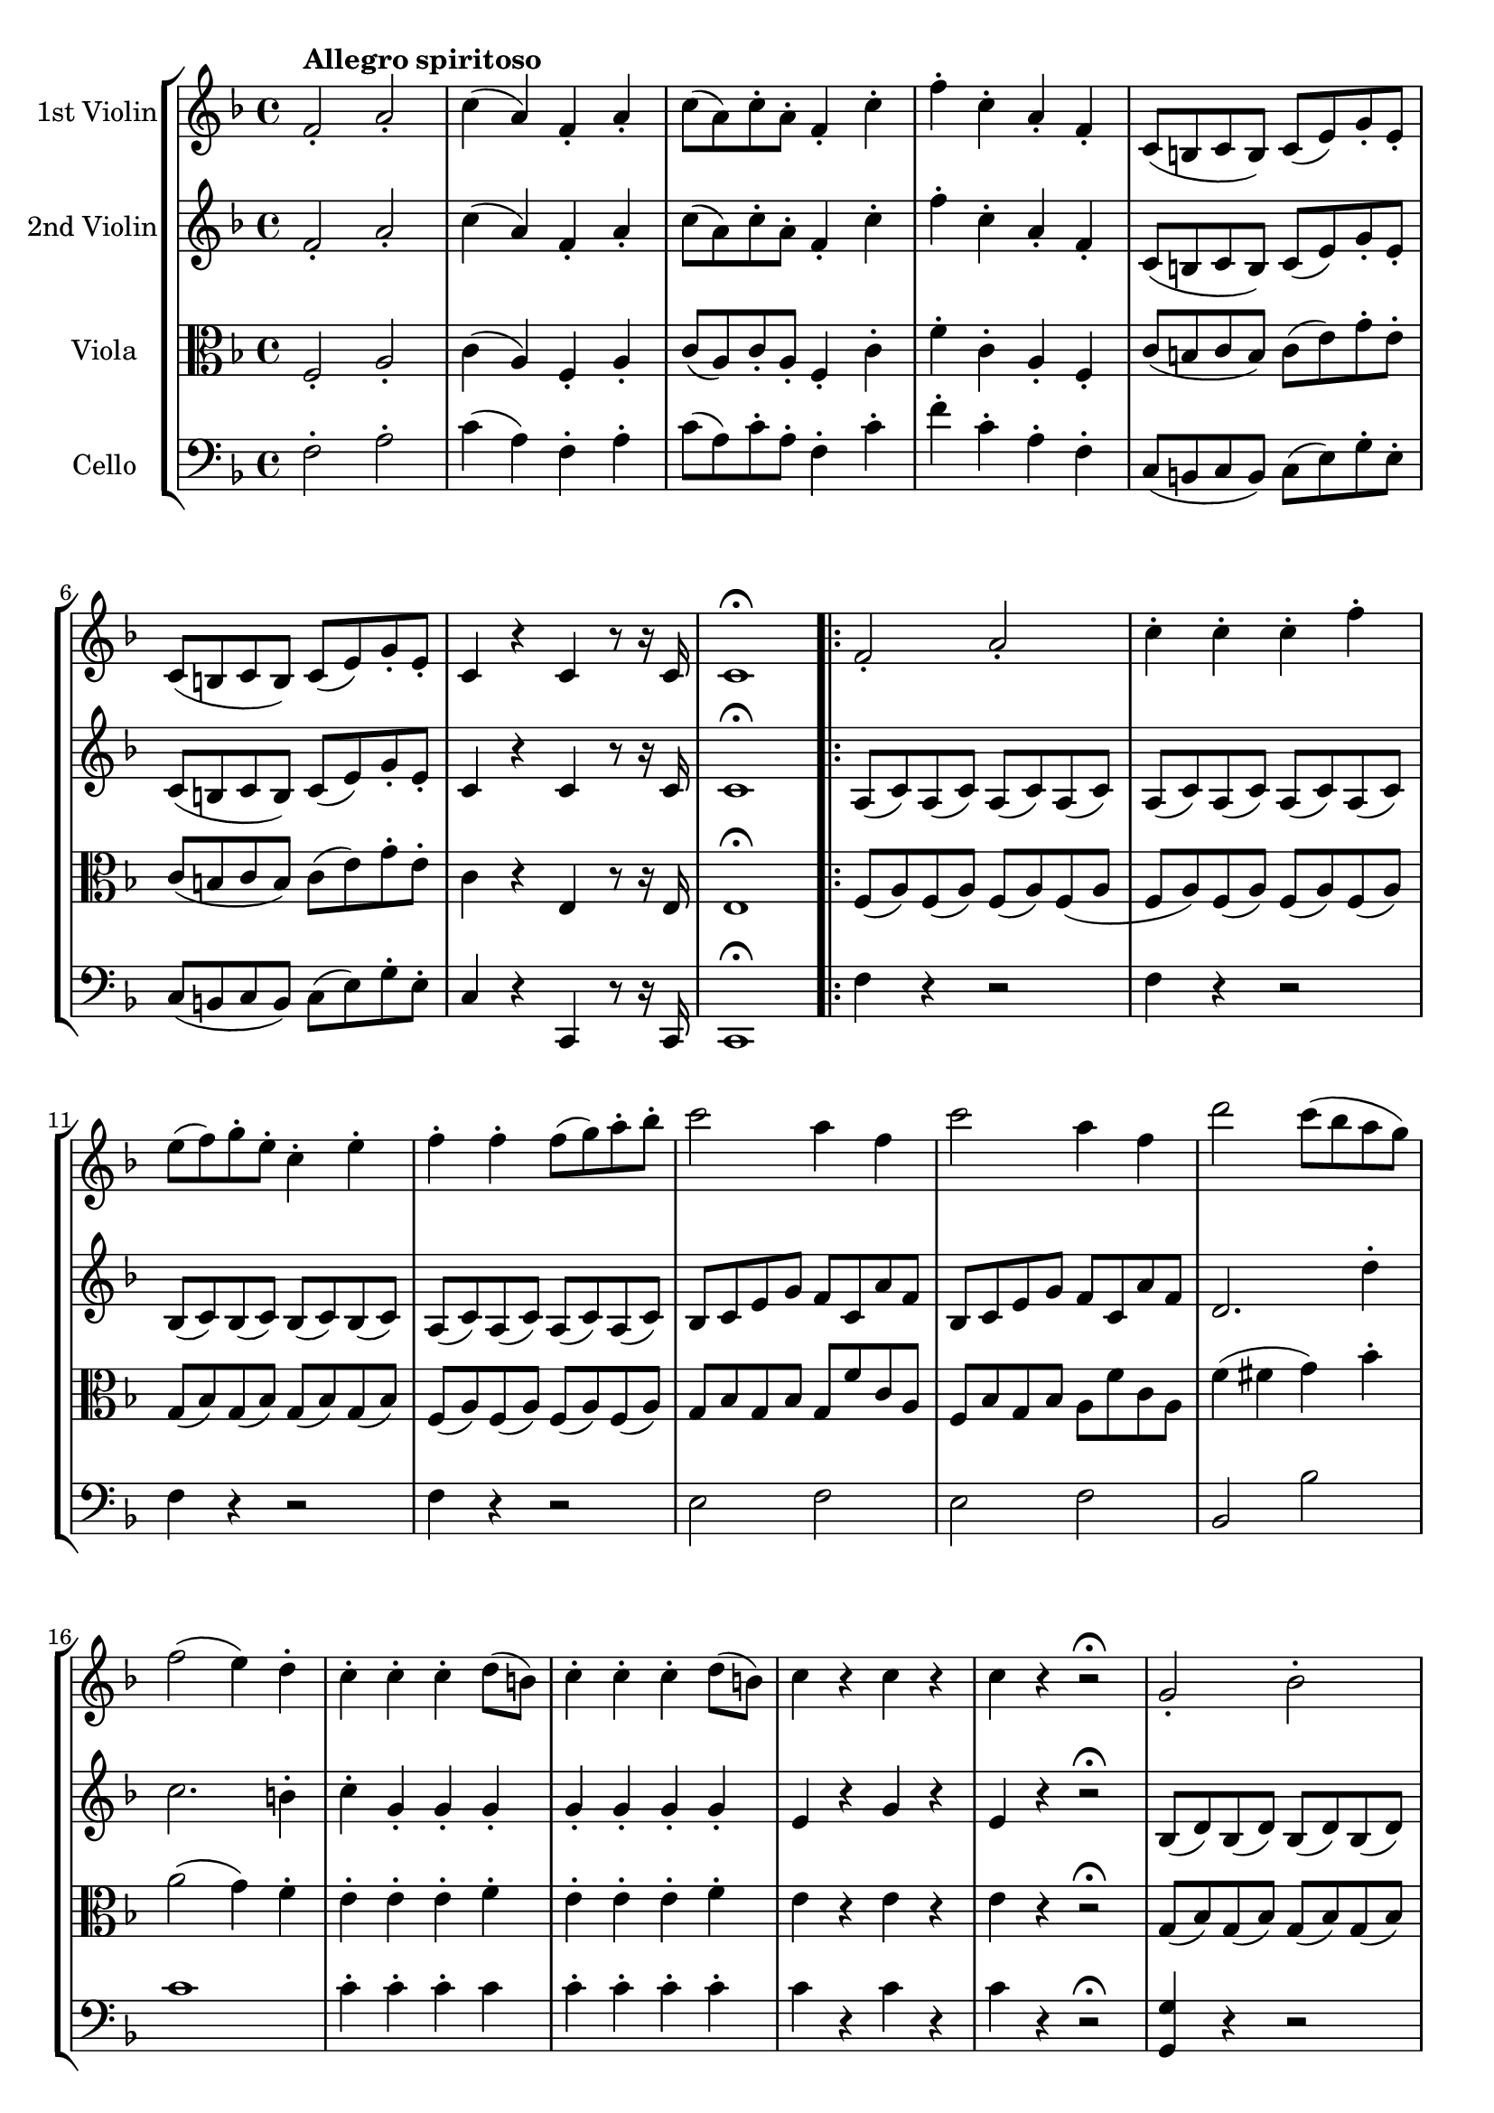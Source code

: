 
\version "2.18.2"
% automatically converted by musicxml2ly from original_musicxml/FJH_op74_no2_1.xml

\header {
    encodingsoftware = "Finale for Windows"
    }

\layout {
    \context { \Score
        skipBars = ##t
        autoBeaming = ##f
        }
    }
PartPOneVoiceOne =  \relative f' {
    \repeat volta 2 {
        \clef "treble" \key f \major \time 4/4 | % 1
        f2 ^\markup{ \bold {Allegro spiritoso} } _. a2 _. | % 2
        c4 ( a4 ) f4 _. a4 _. | % 3
        c8 ( [ a8 ) c8 ^. a8 ^. ] f4 _. c'4 ^. | % 4
        f4 ^. c4 ^. a4 _. f4 _. | % 5
        c8 ( [ b8 c8 b8 ) ] c8 ( [ e8 ) g8 _. e8 _. ] | % 6
        c8 ( [ b8 c8 b8 ) ] c8 ( [ e8 ) g8 _. e8 _. _. ] | % 7
        c4 r4 c4 r8 r16 c16 | % 8
        c1 ^\fermata \repeat volta 2 {
            | % 9
            f2 _. a2 _. | \barNumberCheck #10
            c4 ^. c4 ^. c4 ^. f4 ^. | % 11
            e8 ( [ f8 ) g8 ^. e8 ^. ] c4 ^. e4 ^. | % 12
            f4 ^. f4 ^. f8 ( [ g8 ) a8 ^. bes8 ^. ] | % 13
            c2 a4 f4 | % 14
            c'2 a4 f4 | % 15
            d'2 c8 ( [ bes8 a8 g8 ) ] | % 16
            f2 ( e4 ) d4 ^. | % 17
            c4 ^. c4 ^. c4 ^. d8 ( [ b8 ) ] | % 18
            c4 ^. c4 ^. c4 ^. d8 ( [ b8 ) ] | % 19
            c4 r4 c4 r4 | \barNumberCheck #20
            c4 r4 r2 \fermata \fermata | % 21
            g2 _. bes2 ^. | % 22
            d4 ^. d4 ^. d4 ^. g4 ^. | % 23
            fis8 ( [ g8 ) a8 ^. fis8 ^. ] d4 ^. fis4 ^. | % 24
            g4 ^. g4 ^. g8 ( [ a8 ) bes8 ^. c8 ^. ] | % 25
            d2 ( bes4 ) g4 ^. | % 26
            e'2 ( f4 ) b,4 ( | % 27
            c4 ) a4 ( bes4 e,4 ) | % 28
            f1 ~ | % 29
            f4 f4 ^. f4 ^. f4 ^. | \barNumberCheck #30
            f1 ~ | % 31
            f4 f4 ^. f4 ^. f4 ^. | % 32
            e4 ( c4 b4 d4 ) | % 33
            c4 ( c'4 ) c,4 ^. f4 ^. | % 34
            e4 ^. c4 ^. b8 ( [ c8 d8 b8 ) ] | % 35
            c2. d8 ( [ b8 ) ] | % 36
            c4 d8 ( [ b8 ) ] c4 d8 ( [ b8 ) ] | % 37
            c2. d8 ( [ b8 ) ] | % 38
            c4 d8 ( [ b8 ) ] c4 d8 ( [ b8 ) ] | % 39
            c2 d4 e4 | \barNumberCheck #40
            f4 ( cis'4 d4 a4 ) | % 41
            bes4 d8 ( [ bes8 ) ] f4 d'4 | % 42
            c4 ( b4 c4 gis4 ) | % 43
            a4 c8 ( [ a8 ) ] f4 f'4 | % 44
            e4 ( c4 ) b4 ( d4 ) | % 45
            c2. f,4 | % 46
            e4 ( c4 ) b4 ( d4 ) | % 47
            c8 [ e8 g8 c8 ] c,8 [ c'8 b,8 b'8 ] | % 48
            a,8 [ c8 e8 a8 ] a,4 g4 | % 49
            f8 [ a8 c8 f8 ] f,4 e4 | \barNumberCheck #50
            d4 ^\trill c4 b4 ^\trill a4 | % 51
            g4 g'4 ( as4 fis4 ) | % 52
            g8 [ g,8 g'8 g8 ] \grace { f8 ( } es4 ) d8 [ c8 ] | % 53
            g4 g'4 ( as4 fis4 ) | % 54
            g8 [ g,8 g'8 g8 ] \grace { f8 ( } es4 ) d8 [ c8 ] | % 55
            g'2 r2 | % 56
            R1 | % 57
            r4 g'4 \grace { a8 ( } g4 ) f8 [ e8 ] | % 58
            d2. fis4 | % 59
            g2. fis4 | \barNumberCheck #60
            g8 ( [ gis8 a8 f8 ) ] g8 ( [ e8 f8 d8 ) ] | % 61
            c2 ^. e2 ^. | % 62
            g4 ^. g4 ^. g4 ^. c4 ^. | % 63
            b8 ( [ c8 ) d8 ^. b8 ^. ] g4 ^. c4 ^. | % 64
            b8 ( [ c8 ) d8 ^. b8 ^. ] g4 ^. gis4 ^. | % 65
            gis8 ( [ a8 gis8 a8 ) ] fis8 ( [ g8 fis8 g8 ) ] | % 66
            e8 ( [ f8 a8 f8 ) ] dis8 ( [ e8 g8 e8 ) ] | % 67
            cis8 ( [ d8 f8 d8 ) ] c8 ( [ b8 d8 b8 ) ] | % 68
            c4 r4 r2 | % 69
            g8 ( [ c8 ) e8 ^. g8 ^. ] g,8 ( [ g'8 ) g,8 ( f'8 ) ] |
            \barNumberCheck #70
            g,8 ( [ e'8 ) ] r4 r2 | % 71
            g,8 ( [ c8 ) e8 ^. g8 ^. ] g,8 ( [ g'8 ) g,8 ( f'8 ) ] | % 72
            g,8 ( [ e'8 ) ] c4 ( d4 e4 ) | % 73
            f4 ( g4 a4 ) c8 ( [ gis8 ) ] | % 74
            a8 ( [ e8 f8 cis8 ) ] d8 ( [ a8 f'8 d8 ) ] | % 75
            c2 \grace { e8 ( } d2 ) | % 76
            c2 r2 | % 77
            g'8 ( [ c8 ) e8 ^. g8 ^. ] g,8 ( [ g'8 ) g,8 ( f'8 ) ] | % 78
            g,8 ( [ e'8 ) ] r4 r2 | % 79
            g,8 ( [ c8 ) e8 ^. g8 ^. ] g,8 ( [ g'8 ) g,8 ( f'8 ) ] |
            \barNumberCheck #80
            g,8 ( [ e'8 ) ] c4 ( b4 bes4 ) | % 81
            a8 ( [ g8 ) a8 ^. e8 ^. ] f8 ( [ e8 ) f8 ^. cis8 ^. ] | % 82
            d8 ( [ a8 ) f'8 ^. cis8 ^. ] d8 ( [ a8 ) f'8 ^. cis8 ^. ] | % 83
            d8 ( [ a8 ) f'8 ^. cis8 ^. ] d8 ( [ a8 ) f'8 ^. d8 ^. ] | % 84
            c8 [ e,8 g8 c8 ] e8 [ b8 c8 e8 ] | % 85
            g1 ^\trill | % 86
            b,1 ^\trill | % 87
            c'1 ^\trill | % 88
            d,1 ^\trill | % 89
            c4 g'4 b,8 ( [ c8 ) d8 ^. b8 ^. ] | \barNumberCheck #90
            c4 g'4 b,8 ( [ c8 ) d8 ^. b8 ^. ] | % 91
            c4 g'4 a8 ( [ g8 ) g8 ^. g8 ^. ] | % 92
            a8 ( [ g8 ) g8 ^. g8 ^. ] a8 ( [ g8 ) g8 ^. g8 ^. ] | % 93
            c4. ( ^\trill b16 [ c16 ) ] b4. ( ^\trill fis16 [ g16 ) ] | % 94
            e4. ( ^\trill d16 [ e16 ) ] c4 c4 | % 95
            c4. ( b16 [ c16 ) ] b4. ( fis16 ) [ g16 ] | % 96
            e4. ( d16 [ e16 ) ] c4 c4 | % 97
            c4 r4 c4 c4 | % 98
            c4 r4 r2 }
        \alternative { {
                | % 99
                des1 | \barNumberCheck #100
                e1 }
            } \repeat volta 2 {
            }
        \alternative { {
                | % 101
                cis1 }
            } | % 102
        e1 | % 103
        a2 _. cis2 ^. | % 104
        e4 ^. e4 ^. e4 ^. a4 ^. | % 105
        gis8 ( [ a8 ) b8 ^. gis8 ^. ] e4 ^. gis4 ^. | % 106
        a4 a4 a8 ( [ b8 ) cis8 ^. d8 ^. ] | % 107
        e2 cis4 a4 | % 108
        e'2 cis4 a4 | % 109
        fis'2 e8 ( [ d8 cis8 b8 ) ] | \barNumberCheck #110
        a2 ( gis4 ) fis4 ^. | % 111
        e4 ^. e4 ^. e4 ^. fis8 ( [ dis8 ) ] | % 112
        e4 ^. e4 ^. e4 ^. fis8 ( [ dis8 ) ] | % 113
        e2 \grace { e8 ( } d4 ) c8 [ b8 ] | % 114
        a2 r2 | % 115
        R1*3 | % 118
        c2 ^. e2 ^. | % 119
        g4 g4 \grace { a8 ( } g4 ) f8 [ e8 ] | \barNumberCheck #120
        d2 ^. ^. f2 ^. ^. | % 121
        a4 \times 2/3 {
            a,8 ( [ c8 e8 ) ] }
        a4 a4 | % 122
        a4 ( b,4 ) g'4 g4 | % 123
        g8 ( [ f8 ) e8 ^. d8 ^. ] cis8 ( [ bes8 ) a8 _. g8 _. ] | % 124
        f4 f4 \grace { g8 ( } f4 ) e8 [ d8 ] | % 125
        cis2. c4 | % 126
        b2. bes4 | % 127
        a4 c''4 \grace { d8 ( } c4 ) bes8 [ a8 ] | % 128
        g4 g4 g4 as4 ( | % 129
        g4 ) r4 r4 b,4 ( | \barNumberCheck #130
        c4 ) r4 r2 | % 131
        R1*2 | % 133
        c2 ^. es2 ^. | % 134
        g4 ^. g4 ^. g4 ^. c4 ^. | % 135
        b8 [ c8 d8 b8 ] f8 [ g8 as8 f8 ] | % 136
        d8 [ es8 f8 d8 ] b8 [ c8 d8 b8 ] | % 137
        c8 [ d8 es8 c8 ] a8 [ bes8 c8 a8 ] | % 138
        fis8 [ g8 a8 fis8 ] d8 [ es8 d8 c8 ] | % 139
        bes8 [ c8 bes8 a8 ] g8 [ bes'8 a8 g8 ] | \barNumberCheck #140
        fis8 ( [ g8 ) a8 fis8 ] d4 cis'4 | % 141
        d2. cis'4 | % 142
        d2. b4 | % 143
        c2. a4 | % 144
        bes4 f4 \grace { g8 ( } f4 ) es8 [ d8 ] | % 145
        c4 r4 es4 r4 | % 146
        g4 g4 \grace { as8 ( } g4 ) f8 [ es8 ] | % 147
        d4 d4 d4 \grace { f8 ( } es4 ) | % 148
        d4 d4 d4 \grace { f8 ( } es4 ) | % 149
        d4 d4 d4 \grace { f8 ( } es4 ) | \barNumberCheck #150
        d4 d4 d4 \grace { f8 ( } es4 ) | % 151
        d4 d4 d4 \grace { f8 ( } es4 ) | % 152
        d4 d4 d4 \grace { f8 ( } es4 ) | % 153
        d4 d4 d4 \grace { f8 ( } es4 ) | % 154
        d8 [ es8 f8 g8 ] as8 [ g8 as8 f8 ] | % 155
        g8 [ as8 bes8 g8 ] es8 [ f8 g8 es8 ] | % 156
        d8 [ es8 f8 es8 ] d8 [ c8 bes8 a8 ] | % 157
        bes8 [ c8 bes8 as8 ] g8 [ f8 es8 d8 ] | % 158
        es2 _. g2 _. | % 159
        bes4 ^. bes4 ^. bes4 ^. es4 ^. | \barNumberCheck #160
        d8 ( [ es8 ) f8 ^. es8 ^. ] d8 ( [ bes8 ) c8 ^. d8 ^. ] | % 161
        es8 [ f8 g8 as8 ] bes8 [ as8 g8 f8 ] | % 162
        e8 ( [ f8 ) g8 ^. f8 ^. ] e8 ( [ c8 ) d8 ^. e8 ^. ] | % 163
        f8 [ g8 as8 bes8 ] c8 [ bes8 as8 g8 ] | % 164
        fis8 ( [ g8 ) a8 ^. g8 ^. ] fis8 ( [ d8 ) e8 ^. fis8 ^. ] | % 165
        g8 [ a8 bes8 a8 ] g8 [ f8 e8 d8 ] | % 166
        cis8 [ d8 e8 cis8 ] g8 [ a8 bes8 g8 ] | % 167
        f8 [ g8 a8 f8 ] d8 [ e8 f8 d8 ] | % 168
        cis8 [ d8 e8 cis8 ] a8 [ b8 cis8 a8 ] | % 169
        d8 [ e8 f8 d8 ] gis,8 [ a8 b8 gis8 ] | \barNumberCheck #170
        a8 ( [ gis8 a8 gis8 ) ] a8 ( [ cis8 ) e8 _. cis8 _. ] | % 171
        a8 ( [ gis8 a8 gis8 ) ] a8 ( [ cis8 ) e8 _. cis8 _. ] | % 172
        a4 r4 a4 r8 r16 a16 | % 173
        a2 r2 | % 174
        R1 | % 175
        d1 | % 176
        e1 | % 177
        f2 _. a2 _. | % 178
        c4 ^. c4 ^. c4 ^. f4 ^. | % 179
        e8 ( [ f8 ) g8 ^. e8 ^. ] c4 ^. e4 ^. | \barNumberCheck #180
        f4 ^. f4 ^. f8 ( [ g8 ) a8 ^. bes8 ^. ] | % 181
        c2 a4 f4 | % 182
        c'2 a4 f4 | % 183
        d'2 c8 ( [ bes8 a8 g8 ) ] | % 184
        f2 ( e4 ) d4 ^. | % 185
        c4 ^. c4 ^. c4 ^. d8 ( [ b8 ) ] | % 186
        c4 ^. c4 ^. c4 ^. d8 ( [ b8 ) ] | % 187
        c4 r4 c4 r4 | % 188
        c4 r4 r2 | % 189
        g2 _. bes2 ^. | \barNumberCheck #190
        d4 ^. d4 ^. d4 ^. g4 ^. | % 191
        fis8 ( [ g8 ) a8 ^. fis8 ^. ] d4 ^. fis4 ^. | % 192
        g4 ^. g4 ^. g8 ( [ a8 ) bes8 ^. c8 ^. ] | % 193
        d2 ( bes4 ) g4 ^. | % 194
        e'2 ( f4 ) b,4 ( | % 195
        c4 ) a4 ( bes4 e,4 ) | % 196
        f1 ~ | % 197
        f4 f4 ^. f4 ^. f4 ^. | % 198
        f1 ~ | % 199
        f4 f4 ^. f4 ^. cis'4 ^. | \barNumberCheck #200
        d4 ( cis4 d4 a4 ) | % 201
        bes4 d8 ( [ bes8 ) ] f4 d'4 | % 202
        c4 ( b4 c4 gis4 ) | % 203
        a4 c8 ( [ a8 ) ] f4 f'4 | % 204
        e4 ( c4 ) b4 ( d4 ) | % 205
        c2. es4 | % 206
        d4 ( bes4 ) a4 ( c4 ) | % 207
        bes2. d4 | % 208
        c4 ( a4 ) bes4 d4 | % 209
        c4 ( g4 a4 c4 ) | \barNumberCheck #210
        bes4 ( a4 g4 f4 ) | % 211
        e2 r2 | % 212
        R1 | % 213
        b2 ^. d2 ^. | % 214
        f4 ^. f4 ^. f4 ^. b,4 ^. | % 215
        c2 e4 ( g8 [ bes8 ) ] | % 216
        d4 d4 d4 e4 | % 217
        f4 f4 f8 [ e8 d8 c8 ] | % 218
        bes8 [ c8 d8 bes8 ] g8 [ a8 bes8 g8 ] | % 219
        a8 [ bes8 c8 a8 ] f8 [ g8 a8 f8 ] | \barNumberCheck #220
        g8 [ a8 bes8 g8 ] e8 [ f8 g8 e8 ] | % 221
        f8 [ g8 a8 f8 ] d8 [ e8 f8 d8 ] | % 222
        e8 [ d8 c8 b8 ] c8 [ d8 e8 f8 ] | % 223
        g8 [ f8 e8 d8 ] e8 [ f8 g8 a8 ] | % 224
        bes8 ( [ g8 ) g8 ( e8 ) ] e8 ( [ c8 ) c8 ( bes8 ) ] | % 225
        bes8 ( [ g8 ) g8 ( e8 ) ] e8 ( [ c8 ) c8 ( bes8 ) ] | % 226
        a4 r4 r2 | % 227
        c'8 ( [ f8 ) a8 ^. c8 ^. ] c,8 ( [ c'8 ) c,8 ( bes'8 ) ] | % 228
        c,8 ( [ a'8 ) ] r4 r2 | % 229
        c,8 ( [ f8 ) a8 ^. c8 ^. ] c,8 ( [ c'8 ) c,8 ( bes'8 ) ] |
        \barNumberCheck #230
        c,8 ( [ a'8 ) ] f4 ( e4 es4 ) | % 231
        d8 ( [ e8 f8 e8 ) ] f8 ( [ fis8 g8 fis8 ) ] | % 232
        g8 ( [ d8 ) bes'8 fis8 ] g8 ( [ d8 ) bes'8 fis8 ] | % 233
        g8 ( [ d8 ) bes'8 fis8 ] g8 ( [ d8 ) bes'8 e,8 ] | % 234
        f8 ( [ c8 ) a'8 e8 ] f8 ( [ c8 ) a'8 e8 ] | % 235
        f8 ( [ c8 ) a'8 e8 ] f8 ( [ c8 ) a'8 e8 ] | % 236
        b1 | % 237
        bes1 | % 238
        a8 ( [ c8 ) f8 ^. c8 ^. ] d8 ( [ a8 ) bes8 ^. g8 ^. ] | % 239
        f8 [ a8 c8 a8 ] f'8 [ c8 a'8 f8 ] | \barNumberCheck #240
        c'1 ^\trill | % 241
        e,1 ^\trill | % 242
        f,1 ^\trill | % 243
        g'1 ^\trill | % 244
        f4 c'4 e,8 ( [ f8 ) g8 ^. e8 ^. ] | % 245
        f4 c'4 e,8 ( [ f8 ) g8 ^. e8 ^. ] | % 246
        f4 c4 d8 ( [ c8 ) c8 ^. c8 ^. ] | % 247
        d8 ( [ c8 ) c8 ^. c8 ^. ] d8 ( [ c8 ) c8 ^. c8 ^. ] | % 248
        f4. ( ^\trill e16 [ f16 ) ] e4. ( ^\trill b16 [ c16 ) ] | % 249
        a4. ( ^\trill g16 [ a16 ) ] f4. ( ^\trill e16 [ f16 ) ] |
        \barNumberCheck #250
        es4. ( ^\trill d16 [ es16 ) ] c4. ( ^\trill bes16 [ c16 ) ] | % 251
        a4. ( ^\trill g16 [ a16 ) ] a'4. ( ^\trill g16 [ a16 ) ] | % 252
        bes8 [ bes,8 d8 f8 ] bes8 [ d,8 f8 bes8 ] | % 253
        d8 [ f,8 bes8 d8 ] f8 ( [ e8 ) f8 ^. d8 ^. ] | % 254
        c4 ^. bes4 ^. a4 _. g4 _. | % 255
        f2 _. a2 _. | % 256
        c4 ^. c4 ^. c4 ^. f4 ^. | % 257
        e8 ( [ f8 g8 e8 ) ] cis4 ^. d4 ^. | % 258
        c8 ( [ d8 es8 c8 ) ] a4 _. bes4 ^. | % 259
        fis4 _. g4 _. e4 _. f4 _. | \barNumberCheck #260
        g4 _. r4 e4 _. r4 | % 261
        f4 _. r4 <e c' g'>4 ^. r4 | % 262
        <f c' a'>4 ^. r4 r2 }
    }

PartPTwoVoiceOne =  \relative f' {
    \repeat volta 2 {
        \clef "treble" \key f \major \time 4/4 f2 _. a2 _. | % 2
        c4 ( a4 ) f4 _. a4 _. | % 3
        c8 ( [ a8 ) c8 ^. a8 ^. ] f4 _. c'4 ^. | % 4
        f4 ^. c4 ^. a4 _. f4 _. | % 5
        c8 ( [ b8 c8 b8 ) ] c8 ( [ e8 ) g8 _. e8 _. ] | % 6
        c8 ( [ b8 c8 b8 ) ] c8 ( [ e8 ) g8 _. e8 _. _. ] | % 7
        c4 r4 c4 r8 r16 c16 | % 8
        c1 ^\fermata \repeat volta 2 {
            | % 9
            a8 ( [ c8 ) a8 ( c8 ) ] a8 ( [ c8 ) a8 ( c8 ) ] |
            \barNumberCheck #10
            a8 ( [ c8 ) a8 ( c8 ) ] a8 ( [ c8 ) a8 ( c8 ) ] | % 11
            bes8 ( [ c8 ) bes8 ( c8 ) ] bes8 ( [ c8 ) bes8 ( c8 ) ] | % 12
            a8 ( [ c8 ) a8 ( c8 ) ] a8 ( [ c8 ) a8 ( c8 ) ] | % 13
            bes8 [ c8 e8 g8 ] f8 [ c8 a'8 f8 ] | % 14
            bes,8 [ c8 e8 g8 ] f8 [ c8 a'8 f8 ] | % 15
            d2. d'4 ^. | % 16
            c2. b4 ^. | % 17
            c4 ^. g4 _. g4 _. g4 _. | % 18
            g4 _. g4 _. g4 _. g4 _. | % 19
            e4 r4 g4 r4 | \barNumberCheck #20
            e4 r4 r2 \fermata | % 21
            bes8 ( [ d8 ) bes8 ( d8 ) ] bes8 ( [ d8 ) bes8 ( d8 ) ] | % 22
            bes8 ( [ d8 ) bes8 ( d8 ) ] bes8 ( [ d8 ) bes8 ( d8 ) ] | % 23
            c8 ( [ d8 ) c8 ( d8 ) ] c8 ( [ d8 ) c8 ( d8 ) ] | % 24
            bes8 ( [ d8 ) bes8 ( d8 ) ] bes8 ( [ d8 ) bes8 ( d8 ) ] | % 25
            c8 [ d8 fis8 a8 ] g8 [ d8 bes'8 d8 ] | % 26
            g2 f2 ~ | % 27
            f4 a,4 ( g4 bes4 ) | % 28
            a4 ( cis4 d4 a4 ) | % 29
            bes4 ^. d8 ( [ bes8 ) ] f4 d'4 | \barNumberCheck #30
            c4 ( b4 c4 as4 ) | % 31
            a4 c8 ( [ a8 ) ] f4 r4 | % 32
            r4 g4 ( as4 ) as4 _. | % 33
            g2. b4 | % 34
            c4 ^. g4 ( as4 ) as4 _. | % 35
            g4 _. g4 _. g4 _. as4 ( | % 36
            g4 ) as4 ( g4 ) as4 ( | % 37
            g4 ) g4 _. g4 _. as4 ( | % 38
            g4 ) as4 ( g4 ) as4 ( | % 39
            g4 ) c4 ( b4 bes4 ) | \barNumberCheck #40
            a2 ( bes4 cis4 ) | % 41
            d2. bes4 | % 42
            a4 ( gis4 a4 b4 ) | % 43
            c2. a4 | % 44
            g4 g4 ( as4 ) as4 | % 45
            g2. b4 | % 46
            c4 ( g4 as4 b4 ) | % 47
            c2. ^\trill b4 | % 48
            a2. ^\trill g4 | % 49
            f2. ^\trill e4 | \barNumberCheck #50
            d4 ^\trill c4 b4 ^\trill a4 | % 51
            g4 ( d'4 es4 ) es4 _. | % 52
            d4 r4 r2 | % 53
            r4 d4 ( es4 ) es4 | % 54
            d4 g2 ges4 | % 55
            g4 r4 r2 | % 56
            R1 | % 57
            r4 e'4 \grace { f8 ( } e4 ) d8 [ c8 ] | % 58
            b2. es4 | % 59
            d2. es4 | \barNumberCheck #60
            d2 r2 | % 61
            r4 g,4 \grace { a8 ( } g4 ) f8 [ e8 ] | % 62
            d2. ges4 | % 63
            g2 r4 fis'4 | % 64
            g2 r4 c,4 | % 65
            r4 c4 r4 cis4 | % 66
            d4 ^. b4 ^. c4 ^. g4 _. | % 67
            a4 r4 r4 f4 | % 68
            e4 r4 r2 | % 69
            e8 ( [ g8 ) c8 _. e8 _. ] e,4 _. d4 _. | \barNumberCheck #70
            c4 r4 r2 | % 71
            e8 ( [ g8 ) c8 _. e8 _. ] e,4 _. d4 _. | % 72
            c4 ( e4 f4 g4 ) | % 73
            a4 bes4 c4 r4 | % 74
            r2 r4 a8 ( [ f8 ) ] | % 75
            e2 b2 | % 76
            c4 r4 r2 | % 77
            e'8 ( [ g8 ) c8 ^. e8 ^. ] e,4 ^. d4 ^. | % 78
            c4 r4 r2 | % 79
            e8 ( [ g8 ) c8 ^. e8 ^. ] e,4 ^. d4 ^. | \barNumberCheck #80
            c4 ( e4 f4 g4 ) | % 81
            a4 r4 r2 | % 82
            a,4 r4 a4 r4 | % 83
            a4 r4 a4 r4 | % 84
            e2 r2 | % 85
            r4 e4 e4 e4 | % 86
            r4 f4 f4 f4 | % 87
            r4 fis4 fis4 fis4 | % 88
            r4 b4 b4 b4 | % 89
            c4 g4 g4 g4 | \barNumberCheck #90
            g4 g4 g4 g4 | % 91
            g4 g'4 b,8 ( [ c8 ) d8 ^. b8 ^. ] | % 92
            c4 g'4 b,8 ( [ c8 ) d8 ^. b8 ^. ] | % 93
            c4. ( ^\trill b16 [ c16 ) ] b4. ( ^\trill fis16 [ g16 ) ] | % 94
            e4. ( ^\trill d16 [ e16 ) ] c4 c4 | % 95
            c'4. ( b16 [ c16 ) ] b4. ( fis16 [ g16 ) ] | % 96
            e4. ( d16 [ e16 ) ] c4 c4 | % 97
            c4 r4 c4 c4 | % 98
            c4 r4 r2 }
        \alternative { {
                | % 99
                des1 | \barNumberCheck #100
                e1 }
            } \repeat volta 2 {
            }
        \alternative { {
                | % 101
                cis1 }
            } | % 102
        e1 | % 103
        cis8 ( [ e8 ) cis8 ( e8 ) ] cis8 ( [ e8 ) cis8 ( e8 ) ] | % 104
        cis8 ( [ e8 ) cis8 ( e8 ) ] cis8 ( [ e8 ) cis8 ( e8 ) ] | % 105
        d8 ( [ e8 ) d8 ( e8 ) ] d8 ( [ e8 ) d8 ( e8 ) ] | % 106
        cis8 ( [ e8 ) cis8 ( e8 ) ] cis8 ( [ e8 ) cis8 ( e8 ) ] | % 107
        d8 [ e8 gis8 b8 ] a8 [ e8 cis'8 a8 ] | % 108
        d,8 [ e8 gis8 b8 ] a8 [ e8 cis'8 a8 ] | % 109
        fis2. fis'4 ^. | \barNumberCheck #110
        e2. dis4 ^. | % 111
        e4 ^. b4 ^. b4 ^. b4 ^. | % 112
        b4 ^. b4 ^. b4 ^. b4 ^. | % 113
        gis2 _. b2 ^. | % 114
        e,4 c'4 \grace { d8 ( } c4 ) b8 [ a8 ] | % 115
        gis2. c4 | % 116
        b2. bes4 | % 117
        a2. as4 | % 118
        g4 r4 r2 | % 119
        b,2 _. d2 _. | \barNumberCheck #120
        f4 f4 \grace { g8 ( } f4 ) e8 [ d8 ] | % 121
        c4 r4 e'8 [ d8 e8 c8 ] | % 122
        b2. bes4 | % 123
        a1 | % 124
        d2 f2 | % 125
        a4 a4 a4 fis4 | % 126
        g4 g4 g4 e4 | % 127
        f4 a4 \grace { bes8 ( } a4 ) g8 [ f8 ] | % 128
        e4 e4 e4 b4 ( | % 129
        c4 ) r4 r4 as4 ( | \barNumberCheck #130
        g4 ) r4 r4 b,4 ( | % 131
        c4 ) r4 r2 | % 132
        R1 | % 133
        es8 ( [ g8 ) es8 ( g8 ) ] es8 ( [ g8 ) es8 ( g8 ) ] | % 134
        es8 ( [ g8 ) es8 ( g8 ) ] es8 ( [ g8 ) es8 ( g8 ) ] | % 135
        as1 ~ | % 136
        as1 | % 137
        g8 [ f8 es8 g8 ] es8 [ d8 c8 es8 ] | % 138
        c8 [ bes8 a8 c8 ] a2 | % 139
        bes2 ( cis2 ) | \barNumberCheck #140
        d2 r2 | % 141
        r2 r4 g'4 | % 142
        fis8 ( [ g8 ) a8 ^. fis8 ^. ] d4 f4 | % 143
        e8 [ f8 g8 ^. e8 ^. ] c4 es4 | % 144
        d4 d4 \grace { es8 ( } d4 ) c8 [ bes8 ] | % 145
        a4 r4 c4 r4 | % 146
        es4 es4 \grace { f8 ( } es4 ) d8 [ c8 ] | % 147
        b2. c4 | % 148
        b2. c4 | % 149
        b1 ~ | \barNumberCheck #150
        b1 | % 151
        bes1 | % 152
        a1 | % 153
        as1 ~ | % 154
        as2 d,2 | % 155
        es4 g4 \grace { c8 ( } bes4 ) as8 [ g8 ] | % 156
        f1 | % 157
        r4 bes2 bes4 ~ | % 158
        bes8 [ as8 g8 bes8 ] g8 [ f8 es8 g8 ] | % 159
        f8 [ es8 d8 es8 ] f8 [ es8 d8 c8 ] | \barNumberCheck #160
        d8 ( [ c8 ) d8 _. es8 _. ] f8 ( [ d8 ) es8 _. f8 _. ] | % 161
        g4 r4 r2 | % 162
        r4 c2 bes4 | % 163
        as4 r4 r2 | % 164
        r4 d2 c4 | % 165
        bes8 [ c8 d8 c8 ] bes8 [ a8 g8 f8 ] | % 166
        e1 | % 167
        f1 | % 168
        e1 | % 169
        f2. gis,4 | \barNumberCheck #170
        a8 ( [ gis8 a8 gis8 ) ] a8 ( [ cis8 ) e8 _. cis8 _. ] | % 171
        a8 ( [ gis8 a8 gis8 ) ] a8 ( [ cis8 ) e8 _. cis8 _. ] | % 172
        a4 r4 a4 r8 r16 a16 | % 173
        a2 r2 | % 174
        R1 | % 175
        d1 | % 176
        e1 | % 177
        a,8 ( [ c8 ) a8 ( c8 ) ] a8 ( [ c8 ) a8 c8 ] | % 178
        a8 ( [ c8 ) a8 ( c8 ) ] a8 ( [ c8 ) a8 c8 ] | % 179
        bes8 ( [ c8 ) bes8 ( c8 ) ] bes8 ( [ c8 ) bes8 ( c8 ) ] |
        \barNumberCheck #180
        a8 ( [ c8 ) a8 ( c8 ) ] a8 ( [ c8 ) a8 ( c8 ) ] | % 181
        bes8 [ c8 e8 g8 ] f8 [ c8 a'8 f8 ] | % 182
        bes,8 [ c8 e8 g8 ] f8 [ c8 a'8 f8 ] | % 183
        d2. d'4 ^. | % 184
        c2. b4 ^. | % 185
        c4 ^. g4 _. g4 _. g4 _. | % 186
        g4 _. g4 _. g4 _. g4 _. | % 187
        e4 r4 g4 r4 | % 188
        e4 r4 r2 | % 189
        bes8 [ d8 bes8 d8 ] bes8 [ d8 bes8 d8 ] | \barNumberCheck #190
        bes8 ( [ d8 ) bes8 ( d8 ) ] bes8 ( [ d8 ) bes8 ( d8 ) ] | % 191
        c8 ( [ d8 ) c8 ( d8 ) ] c8 ( [ d8 ) c8 ( d8 ) ] | % 192
        bes8 ( [ d8 ) bes8 ( d8 ) ] bes8 ( [ d8 ) bes8 ( d8 ) ] | % 193
        c8 [ d8 fis8 a8 ] g8 [ d8 bes'8 d8 ] | % 194
        g2 f2 ~ | % 195
        f4 a,4 ( g4 bes4 ) | % 196
        a4 ( cis4 d4 a4 ) | % 197
        bes4 d8 ( [ bes8 ) ] f4 d'4 | % 198
        c4 ( b4 c4 gis4 ) | % 199
        a4 c8 ( [ a8 ) ] f4 f4 | \barNumberCheck #200
        f1 ~ | % 201
        f4 f4 f4 f4 | % 202
        f1 ~ | % 203
        f4 f4 f4 a4 | % 204
        g4 g4 ( as4 ) as4 | % 205
        g2 ( e4 ) a4 | % 206
        bes4 f2 f4 | % 207
        f2 ( d4 ) r4 | % 208
        r4 d'4 ( bes4 ) r4 | % 209
        r4 c4 ( a4 ) a4 | \barNumberCheck #210
        d4 ( c4 bes4 a4 ) | % 211
        <c, g'>2 _. g'2 _. | % 212
        g4 _. g4 _. g4 _. e4 _. | % 213
        <b as'>1 ~ ~ | % 214
        <b as'>1 | % 215
        <bes g'>1 ~ ~ | % 216
        <bes g'>1 | % 217
        <a f'>2 f''2 ~ | % 218
        f2 e2 ~ | % 219
        e2 d2 ~ | \barNumberCheck #220
        d2 c2 ~ | % 221
        c2 b2 | % 222
        c2 r2 | % 223
        c2 r2 | % 224
        <g, e'>1 ~ ~ | % 225
        <g e'>1 | % 226
        <a f'>4 r4 r2 | % 227
        a'8 ( [ c8 ) f8 ^. a8 ^. ] a,4 g4 | % 228
        f4 r4 r2 | % 229
        a8 ( [ c8 ) f8 ^. a8 ^. ] a,4 g4 | \barNumberCheck #230
        f4 a4 ( bes4 c4 ) | % 231
        d4 r4 d4 r4 | % 232
        g,4 r4 g4 r4 | % 233
        g4 r4 r4 e8 _. [ g8 _. ] | % 234
        f4 r4 f4 r4 | % 235
        f4 r4 r4 f4 | % 236
        f8 ( [ d8 ) as'8 _. e8 _. ] f8 ( [ d8 ) as'8 _. f8 _. ] | % 237
        g1 | % 238
        f2. d8 _. [ bes8 _. ] | % 239
        a4 r4 r2 | \barNumberCheck #240
        r4 a'4 a4 a4 | % 241
        r4 bes4 bes4 bes4 | % 242
        r4 b,4 b4 b4 | % 243
        r4 e'4 e4 e4 | % 244
        f4 c2 c4 ~ | % 245
        c4 c2 c4 ~ | % 246
        c4 c4 e,8 ( [ f8 ) g8 _. e8 _. ] | % 247
        f4 c'4 e,8 ( [ f8 ) g8 _. e8 _. ] | % 248
        f4. ( ^\trill e16 [ f16 ) ] c'4. ( ^\trill b16 [ c16 ) ] | % 249
        a4. ( ^\trill g16 [ a16 ) ] f4. ( ^\trill e16 [ f16 ) ] |
        \barNumberCheck #250
        es4. ( ^\trill d16 [ es16 ) ] c4. ( ^\trill bes16 [ c16 ) ] | % 251
        a4. ( ^\trill g16 [ a16 ) ] c4. ( ^\trill bes16 [ c16 ) ] | % 252
        d4 d4 d4 d4 | % 253
        f4 f4 d'8 ( [ cis8 ) d8 ^. b8 ^. ] | % 254
        a4 _. g4 _. f4 _. e4 _. | % 255
        f2 _. a2 _. | % 256
        c4 ^. c4 ^. c4 ^. f4 ^. | % 257
        e8 ( [ f8 g8 e8 ) ] cis4 ^. d4 ^. | % 258
        c8 ( [ d8 es8 c8 ) ] a4 _. bes4 ^. | % 259
        fis4 _. g4 _. e4 _. f4 _. | \barNumberCheck #260
        d4 _. r4 bes4 _. r4 | % 261
        a4 _. r4 <g' bes e>4 ^. r4 | % 262
        <f a f'>4 ^. r4 r2 }
    }

PartPThreeVoiceOne =  \relative f {
    \repeat volta 2 {
        \clef "alto" \key f \major \time 4/4 f2 _. a2 _. | % 2
        c4 ( a4 ) f4 _. a4 _. | % 3
        c8 ( [ a8 ) c8 _. a8 _. ] f4 _. c'4 ^. | % 4
        f4 ^. c4 ^. a4 _. f4 _. | % 5
        c'8 ( [ b8 c8 b8 ) ] c8 ( [ e8 ) g8 ^. e8 ^. ] | % 6
        c8 ( [ b8 c8 b8 ) ] c8 ( [ e8 ) g8 ^. e8 ^. ^. ] | % 7
        c4 r4 e,4 r8 r16 e16 | % 8
        e1 ^\fermata \repeat volta 2 {
            | % 9
            f8 ( [ a8 ) f8 ( a8 ) ] f8 ( [ a8 ) f8 ( a8 ] |
            \barNumberCheck #10
            f8 [ a8 ) f8 ( a8 ) ] f8 ( [ a8 ) f8 ( a8 ) ] | % 11
            g8 ( [ bes8 ) g8 ( bes8 ) ] g8 ( [ bes8 ) g8 ( bes8 ) ] | % 12
            f8 ( [ a8 ) f8 ( a8 ) ] f8 ( [ a8 ) f8 ( a8 ) ] | % 13
            g8 [ bes8 g8 bes8 ] g8 [ f'8 c8 a8 ] | % 14
            f8 [ bes8 g8 bes8 ] a8 [ f'8 c8 a8 ] | % 15
            f'4 ( fis4 g4 ) bes4 ^. | % 16
            a2 ( g4 ) f4 ^. | % 17
            e4 ^. e4 ^. e4 ^. f4 ^. | % 18
            e4 ^. e4 ^. e4 ^. f4 ^. | % 19
            e4 r4 e4 r4 | \barNumberCheck #20
            e4 r4 r2 \fermata | % 21
            g,8 ( [ bes8 ) g8 ( bes8 ) ] g8 ( [ bes8 ) g8 ( bes8 ) ] | % 22
            g8 ( [ bes8 ) g8 ( bes8 ) ] g8 ( [ bes8 ) g8 ( bes8 ) ] | % 23
            a8 ( [ c8 ) a8 ( c8 ) ] a8 ( [ c8 ) a8 ( c8 ) ] | % 24
            g8 ( [ bes8 ) g8 ( bes8 ) ] g8 ( [ bes8 ) g8 ( bes8 ) ] | % 25
            a8 [ c8 a8 c8 ] bes8 [ d8 g8 bes8 ] | % 26
            bes2 ( a4 gis4 ) | % 27
            a4 ( f4 e4 g4 ) | % 28
            f4 ( a,4 bes4 cis4 ) | % 29
            d2. bes4 | \barNumberCheck #30
            a4 ( gis4 a4 b4 ) | % 31
            c4 r4 r2 | % 32
            r4 e4 ( f4 ) f4 ^. | % 33
            e2. d4 | % 34
            e4 ^. e4 ( f4 ) f4 ^. | % 35
            e4 ^. e4 ^. e4 ^. f4 ( | % 36
            e4 ) f4 ( e4 ) f4 ( | % 37
            e4 ) e4 ^. e4 ^. f4 ( | % 38
            e4 ) f4 ( e4 ) f4 ( | % 39
            e4 ) r4 r4 c4 | \barNumberCheck #40
            f1 ~ | % 41
            f1 ~ | % 42
            f1 ~ | % 43
            f1 | % 44
            c4 ( e4 f4 ) f4 | % 45
            e2. d4 | % 46
            e4 e4 ( f4 ) f4 ^. | % 47
            c'2. ^\trill b4 | % 48
            a2. ^\trill g4 | % 49
            f2. ^\trill e4 | \barNumberCheck #50
            d4 ^\trill c4 b4 ^\trill a4 | % 51
            g4 ( b4 c4 ) c4 ^. | % 52
            b4 g2 ges4 | % 53
            g4 ( b4 c4 ) c4 | % 54
            b4 g2 c4 | % 55
            b8 ( [ c8 d8 c8 ) ] e8 ( [ d8 f8 e8 ) ] | % 56
            g8 [ f8 a8 g8 ] g8 [ f8 e8 d8 ] | % 57
            c2 ^. e2 ^. | % 58
            g4 ^. g4 ^. g4 ^. c4 ^. | % 59
            b8 ( [ c8 ) d8 ^. b8 ^. ] g4 ^. c4 ^. | \barNumberCheck #60
            b2 r2 | % 61
            R1 | % 62
            g2. d4 | % 63
            d4 r4 r4 d4 | % 64
            d2 r4 e4 | % 65
            r4 f4 r4 e4 | % 66
            d4 ^. g4 ^. c,4 ^. e4 ^. | % 67
            f4 r4 r4 g,4 | % 68
            e8 ( [ g8 ) c8 _. e8 _. ] e,4 _. f4 _. | % 69
            g4 r4 r2 | \barNumberCheck #70
            e8 ( [ g8 ) c8 _. e8 _. ] e,4 _. f4 _. | % 71
            g4 r4 r2 | % 72
            r2 r4 c4 ~ | % 73
            c4 ( bes4 a4 ) r4 | % 74
            R1 | % 75
            e'2 \grace { g8 ( } f2 ) | % 76
            e8 ( [ g8 ) c8 e8 ] e,8 ( [ c'8 ) f,8 ( c'8 ) ] | % 77
            g8 ( [ c8 ) ] r4 r2 | % 78
            e,8 ( [ g8 ) c8 ^. e8 ^. ] e,8 ( [ c'8 ) f,8 ( c'8 ) ] | % 79
            g8 ( [ c8 ) ] r4 r2 | \barNumberCheck #80
            c,2 ( d4 e4 ) | % 81
            f4 r4 r2 | % 82
            d4 r4 d4 r4 | % 83
            d4 r4 d4 r4 | % 84
            e2 r2 | % 85
            r4 c4 c4 c4 | % 86
            r4 d4 d4 d4 | % 87
            r4 es4 es4 es4 | % 88
            r4 f4 f4 f4 | % 89
            e8 [ g8 e8 g8 ] f8 [ g8 f8 g8 ] | \barNumberCheck #90
            e8 [ g8 e8 g8 ] f8 [ g8 f8 g8 ] | % 91
            e4 e4 f8 ( [ e8 ) d8 ^. f8 ^. ] | % 92
            e4 e4 f8 ( [ e8 ) d8 ^. f8 ^. ] | % 93
            e4 r4 r2 | % 94
            r2 c4 c4 | % 95
            c'4. ( b16 [ c16 ) ] b4. ( fis16 [ g16 ) ] | % 96
            e4. ( d16 [ e16 ) ] c4 c4 | % 97
            c4 r4 c4 c4 | % 98
            c4 r4 r2 }
        \alternative { {
                | % 99
                des1 | \barNumberCheck #100
                e1 }
            } \repeat volta 2 {
            }
        \alternative { {
                | % 101
                cis1 }
            } | % 102
        e1 | % 103
        a,8 ( [ cis8 ) a8 ( cis8 ) ] a8 ( [ cis8 ) a8 ( cis8 ) ] | % 104
        a8 ( [ cis8 ) a8 ( cis8 ) ] a8 ( [ cis8 ) a8 ( cis8 ) ] | % 105
        b8 ( [ d8 ) b8 ( d8 ) ] b8 ( [ d8 ) b8 ( d8 ) ] | % 106
        a8 ( [ cis8 ) a8 ( cis8 ) ] a8 ( [ cis8 ) a8 ( cis8 ) ] | % 107
        b8 [ d8 b8 d8 ] cis8 [ a'8 e8 cis8 ] | % 108
        b8 [ d8 b8 d8 ] cis8 [ a'8 e8 cis8 ] | % 109
        a'4 ( ais4 b4 ) d4 ^. | \barNumberCheck #110
        cis2 ( b4 ) a4 ^. | % 111
        gis4 ^. gis4 ^. gis4 ^. a4 ^. | % 112
        as4 ^. as4 ^. as4 ^. a4 ^. | % 113
        e2 ^. gis2 ^. | % 114
        a4 e4 \grace { f8 ( } e4 ) d8 [ c8 ] | % 115
        b2. dis4 | % 116
        e2. cis4 | % 117
        d2. b4 | % 118
        e2 ^. g2 ^. | % 119
        b4 b4 \grace { c8 ( } b4 ) a8 [ g8 ] | \barNumberCheck #120
        f2 ^. a2 ^. | % 121
        c2 ^. a,2 _. | % 122
        e'1 ~ | % 123
        e2 e2 | % 124
        f4 a4 \grace { bes8 ( } a4 ) g8 [ f8 ] | % 125
        e2. es4 | % 126
        d2. des4 | % 127
        c2 ^. f,2 _. | % 128
        c'2 r2 | % 129
        r2 r4 f4 | \barNumberCheck #130
        e8 ( [ f8 ) g8 ^. e8 ^. ] c4 as4 ( | % 131
        g4 ) r4 r2 | % 132
        R1 | % 133
        c8 [ es8 c8 es8 ] c8 [ es8 c8 es8 ] | % 134
        c8 [ es8 c8 es8 ] c8 [ es8 c8 es8 ] | % 135
        <d f>1 ~ ~ | % 136
        <d f>1 | % 137
        es8 [ d8 c8 es8 ] c8 [ bes8 a8 c8 ] | % 138
        a8 [ g8 ges8 a8 ] ges2 | % 139
        g1 | \barNumberCheck #140
        d'2 r4 g4 | % 141
        fis8 ( [ g8 ) a8 fis8 ] d4 es'4 ( | % 142
        d4 ) r4 r4 d4 | % 143
        g,2 r4 c4 | % 144
        bes,4 r4 d4 r4 | % 145
        f4 f4 \grace { g8 ( } f4 ) es8 [ d8 ] | % 146
        c2 es2 | % 147
        g2. fis4 | % 148
        g2. fis4 | % 149
        g1 ~ | \barNumberCheck #150
        g1 | % 151
        g1 | % 152
        fis1 | % 153
        f1 | % 154
        <bes, f'>1 | % 155
        <bes g'>2. es4 | % 156
        bes2. c4 | % 157
        bes4 f'2 f4 | % 158
        es1 | % 159
        bes1 | \barNumberCheck #160
        bes1 | % 161
        es,4 bes'2 b4 | % 162
        c4 e8 [ f8 ] g8 ( [ e8 ) f8 g8 ] | % 163
        as4 c,2 des4 | % 164
        d4 fis8 [ g8 ] a8 ( [ fis8 ) g8 a8 ] | % 165
        bes4 g,4 bes4 b4 | % 166
        cis1 | % 167
        d2 gis,2 | % 168
        a2 cis2 | % 169
        d2. gis,4 | \barNumberCheck #170
        a8 ( [ gis8 a8 gis8 ) ] a8 ( [ cis8 ) e8 ^. cis8 ^. ] | % 171
        a8 ( [ gis8 a8 gis8 ) ] a8 ( [ cis8 ) e8 ^. cis8 ^. ] | % 172
        a4 r4 a4 r8 r16 a16 | % 173
        a2 r2 | % 174
        R1 | % 175
        d,1 | % 176
        e1 | % 177
        f8 ( [ a8 ) f8 ( a8 ) ] f8 ( [ a8 ) f8 ( a8 ) ] | % 178
        f8 ( [ a8 ) f8 ( a8 ) ] f8 ( [ a8 ) f8 ( a8 ) ] | % 179
        g8 ( [ bes8 ) g8 ( bes8 ) ] g8 ( [ bes8 ) g8 ( bes8 ) ] |
        \barNumberCheck #180
        f8 ( [ a8 ) f8 ( a8 ) ] f8 ( [ a8 ) f8 ( a8 ) ] | % 181
        g8 [ bes8 g8 bes8 ] a8 [ f'8 c8 a8 ] | % 182
        g8 [ bes8 g8 bes8 ] a8 [ f'8 c8 a8 ] | % 183
        f'4 ( fis4 g4 ) bes4 ^. | % 184
        a2 ( g4 ) f4 ^. | % 185
        e4 ^. e4 ^. e4 ^. f4 ^. | % 186
        e4 ^. e4 ^. e4 ^. f4 ^. | % 187
        e4 r4 e4 r4 | % 188
        e4 r4 r2 | % 189
        g,8 [ bes8 g8 bes8 ] g8 [ bes8 g8 bes8 ] | \barNumberCheck #190
        g8 ( [ bes8 ) g8 ( bes8 ) ] g8 ( [ bes8 ) g8 ( bes8 ) ] | % 191
        a8 ( [ c8 ) a8 ( c8 ) ] a8 ( [ c8 ) a8 ( c8 ) ] | % 192
        g8 ( [ bes8 ) g8 ( bes8 ) ] g8 ( [ bes8 ) g8 ( bes8 ) ] | % 193
        a8 [ c8 a8 c8 ] bes8 [ d8 g8 bes8 ] | % 194
        bes2 ( a4 ) gis4 ( | % 195
        a4 ) f4 ( e4 g4 ) | % 196
        f4 ( a,4 b4 cis4 ) | % 197
        d2. bes4 | % 198
        a4 ( gis4 a4 b4 ) | % 199
        c4 r4 r4 a'4 | \barNumberCheck #200
        bes4 ( a4 bes4 cis4 ) | % 201
        d2. bes4 | % 202
        a4 ( gis4 a4 b4 ) | % 203
        c2. c4 | % 204
        e,4 e4 ( f4 ) f4 | % 205
        e8 ( [ f8 ) g8 e8 ] c4 c'4 | % 206
        f,4 d4 ( es4 ) es4 | % 207
        d8 ( [ es8 ) f8 d8 ] bes4 r4 | % 208
        r4 fis'4 ( g4 ) r4 | % 209
        r4 e4 ( f4 a,4 ) | \barNumberCheck #210
        bes2. b4 | % 211
        c1 | % 212
        d1 | % 213
        <c e>1 | % 214
        <c e>1 | % 215
        e1 | % 216
        e1 | % 217
        c4 c4 a'4 a4 | % 218
        g4 g4 c4 c4 | % 219
        f,4 f4 bes4 bes4 | \barNumberCheck #220
        e,4 e4 a4 a4 | % 221
        d,4 d4 g4 g4 | % 222
        g2 r2 | % 223
        e2 r2 | % 224
        bes1 | % 225
        bes1 | % 226
        a8 ( [ c8 ) f8 ^. a8 ^. ] a,8 ( [ f'8 ) c8 ( f8 ) ] | % 227
        bes,8 ( [ f'8 ) ] r4 r2 | % 228
        a,8 ( [ c8 ) f8 ^. a8 ^. ] a,8 ( [ f'8 ) bes,8 ( f'8 ) ] | % 229
        c8 ( [ f8 ) ] r4 r2 | \barNumberCheck #230
        r4 f2 f4 | % 231
        f4 r4 d4 r4 | % 232
        d4 r4 d4 r4 | % 233
        d4 r4 r4 c4 | % 234
        c4 r4 c4 r4 | % 235
        c4 r4 r4 d4 | % 236
        bes4 r4 r4 f'4 | % 237
        e8 ( [ c8 ) g'8 ^. f8 ^. ] e8 ( [ c8 ) g'8 ^. e8 ^. ] | % 238
        f4 a,4 bes4 d4 | % 239
        c2 r2 | \barNumberCheck #240
        r4 f4 f4 f4 | % 241
        r4 g4 g4 g4 | % 242
        r4 as,4 as4 as4 | % 243
        r4 bes'4 bes4 bes4 | % 244
        a8 [ c8 a8 c8 ] bes8 [ c8 bes8 c8 ] | % 245
        a8 [ c8 a8 c8 ] bes8 [ c8 bes8 c8 ] | % 246
        a4 a,4 bes8 ( [ a8 ) g8 _. bes8 _. ] | % 247
        a4 a4 bes8 ( [ a8 ) g8 _. bes8 _. ] | % 248
        a4 ^\trill r4 c'4. ( ^\trill b16 [ c16 ) ] | % 249
        a4. ( ^\trill g16 [ a16 ) ] f4. ( ^\trill e16 [ f16 ) ] |
        \barNumberCheck #250
        es4. ( ^\trill d16 [ es16 ) ] c4. ( ^\trill bes16 [ c16 ) ] | % 251
        a4. ( ^\trill g16 [ a16 ) ] es4. ( ^\trill d16 [ es16 ) ] | % 252
        d4 f'4 f4 f4 | % 253
        d4 d4 bes4 bes4 | % 254
        c4 c4 c4 c4 | % 255
        f,2 _. a2 _. | % 256
        c4 ^. c4 ^. c4 ^. f4 ^. | % 257
        e8 ( [ f8 g8 e8 ) ] cis4 ^. d4 ^. | % 258
        c8 ( [ d8 es8 c8 ) ] a4 _. bes4 _. | % 259
        fis4 _. g4 _. e4 _. f4 _. | \barNumberCheck #260
        bes4 _. r4 g4 _. r4 | % 261
        f4 _. r4 c'4 ^. r4 | % 262
        f4 ^. r4 r2 }
    }

PartPFourVoiceOne =  \relative f {
    \repeat volta 2 {
        \clef "bass" \key f \major \time 4/4 f2 ^. a2 ^. | % 2
        c4 ( a4 ) f4 ^. a4 ^. | % 3
        c8 ( [ a8 ) c8 ^. a8 ^. ] f4 ^. c'4 ^. | % 4
        f4 ^. c4 ^. a4 ^. f4 ^. | % 5
        c8 ( [ b8 c8 b8 ) ] c8 ( [ e8 ) g8 ^. e8 ^. ] | % 6
        c8 ( [ b8 c8 b8 ) ] c8 ( [ e8 ) g8 ^. e8 ^. ^. ] | % 7
        c4 r4 c,4 r8 r16 c16 | % 8
        c1 ^\fermata \repeat volta 2 {
            | % 9
            f'4 r4 r2 | \barNumberCheck #10
            f4 r4 r2 | % 11
            f4 r4 r2 | % 12
            f4 r4 r2 | % 13
            e2 f2 | % 14
            e2 f2 | % 15
            bes,2 bes'2 | % 16
            c1 | % 17
            c4 ^. c4 ^. c4 ^. c4 | % 18
            c4 ^. c4 ^. c4 ^. c4 ^. | % 19
            c4 r4 c4 r4 | \barNumberCheck #20
            c4 r4 r2 \fermata | % 21
            <g, g'>4 r4 r2 | % 22
            <g g'>4 r4 r2 | % 23
            <g g'>4 r4 r2 | % 24
            <g g'>4 r4 r2 | % 25
            fis'2 g2 | % 26
            c,2 ( d4 ) d'4 | % 27
            c2 c,2 | % 28
            f1 ~ | % 29
            f1 ~ | \barNumberCheck #30
            f1 ~ | % 31
            f2 a2 | % 32
            c1 ~ | % 33
            c1 ~ | % 34
            c2. c,4 | % 35
            c'4 ^. c4 ^. c4 ^. c,4 | % 36
            c'4 c4 c4 c,4 | % 37
            c'4 c4 c4 c,4 | % 38
            c'4 c4 c4 c4 | % 39
            c4 r4 r2 | \barNumberCheck #40
            R1*3 | % 43
            r2 r4 f,8 ( [ a8 ) ] | % 44
            c1 ~ | % 45
            c1 ~ | % 46
            c1 | % 47
            c2. ^\trill b4 | % 48
            a2. ^\trill g4 | % 49
            f2. ^\trill e4 | \barNumberCheck #50
            d4 ^\trill c4 b4 ^\trill a4 | % 51
            g1 ~ | % 52
            g4 b4 ( c4 as4 ) | % 53
            g1 ~ | % 54
            g4 b4 ( c4 as4 ) | % 55
            g4 r4 r2 | % 56
            R1*5 | % 61
            r4 e'4 \grace { f8 ( } e4 ) d8 [ c8 ] | % 62
            b2. a4 | % 63
            g2 r4 d'4 | % 64
            g2 r2 | % 65
            R1*3 | % 68
            c,,8 ( [ e8 ) g8 _. c8 _. ] c,8 ( [ c'8 ) d,8 ( c'8 ) ] | % 69
            e,8 ( [ c'8 ) ] r4 r2 | \barNumberCheck #70
            c,8 ( [ e8 ) g8 _. c8 _. ] c,8 ( [ c'8 ) d,8 ( c'8 ) ] | % 71
            e,8 ( [ c'8 ) ] r4 r2 | % 72
            c8 ( [ e8 ) g8 ^. c8 ^. ] b8 ( [ c8 bes8 c8 ) ] | % 73
            a8 ( [ c8 ) g8 ( c8 ) ] f,4 r4 | % 74
            R1 | % 75
            g4 g4 g4 g4 | % 76
            c,8 ( [ e8 ) g8 c8 ] c,4 d4 | % 77
            e4 r4 r2 | % 78
            c8 ( [ e8 ) g8 ^. c8 ^. ] c,4 _. d4 ^. | % 79
            e4 r4 r2 | \barNumberCheck #80
            c,8 [ c'8 c,8 c'8 ] d,8 [ c'8 e,8 c'8 ] | % 81
            f,4 r4 r2 | % 82
            f'4 r4 f4 r4 | % 83
            f4 r4 f4 r4 | % 84
            g2 r2 | % 85
            r4 g4 g4 g4 | % 86
            r4 gis4 gis4 gis4 | % 87
            r4 a4 a4 a4 | % 88
            r4 g4 g4 g4 | % 89
            c4 c4 c4 c4 | \barNumberCheck #90
            c4 c4 c4 c4 | % 91
            c4 r4 g4 r4 | % 92
            c4 r4 g4 r4 | % 93
            c,4 r4 r2 | % 94
            r2 c'4 c4 | % 95
            c4. ( b16 [ c16 ) ] b4. ( fis16 [ g16 ) ] | % 96
            e4. ( d16 [ e16 ) ] c4 c4 | % 97
            c4 r4 c4 c4 | % 98
            c4 r4 r2 }
        \alternative { {
                | % 99
                des1 | \barNumberCheck #100
                e1 }
            } \repeat volta 2 {
            }
        \alternative { {
                | % 101
                cis1 }
            } | % 102
        e1 | % 103
        a4 r4 r2 | % 104
        a4 r4 r2 | % 105
        a4 r4 r2 | % 106
        a4 r4 r2 | % 107
        gis2 a2 | % 108
        gis2 a2 | % 109
        d,2 d'2 | \barNumberCheck #110
        e1 | % 111
        e4 ^. e4 ^. e4 ^. e4 ^. | % 112
        e4 ^. e4 ^. e4 ^. e4 ^. | % 113
        e4 r4 r2 | % 114
        a,,2 _. c2 _. | % 115
        e4 ^. e4 ^. e4 ^. a4 ^. | % 116
        gis8 ( [ a8 ) b8 ^. gis8 ^. ] e4 ^. g4 ^. | % 117
        fis8 ( [ g8 ) a8 ^. fis8 ^. ] d4 ^. f4 ^. | % 118
        e4 r4 r2 | % 119
        g,2 _. b2 _. | \barNumberCheck #120
        d4 d4 \grace { e8 ( } d4 ) c8 [ b8 ] | % 121
        a2 _. c2 _. | % 122
        e2. d4 | % 123
        cis1 | % 124
        d4 r4 r2 | % 125
        R1*2 | % 127
        f,4 r4 a4 r4 | % 128
        c4 c4 c4 f4 | % 129
        e8 ( [ f8 ) g8 e8 ] c4 r4 | \barNumberCheck #130
        r2 r4 f,4 | % 131
        e8 ( [ f8 ) g8 _. e8 _. ] c4 r4 | % 132
        R1 | % 133
        c''4 r4 r2 | % 134
        c4 r4 r2 | % 135
        c1 ~ | % 136
        c1 ~ | % 137
        c4 r4 r2 | % 138
        R1 | % 139
        r2 es,,2 ( | \barNumberCheck #140
        d2 ) r4 es''4 ( | % 141
        d4 ) r4 r2 | % 142
        r2 r4 g,4 | % 143
        c2 r4 f,4 | % 144
        <bes bes>2 r2 | % 145
        R1*10 | % 155
        es,,2 _. g2 _. | % 156
        bes4 _. bes4 _. bes4 _. es4 ^. | % 157
        d4 ^. d4 ^. d4 ^. as'4 ^. | % 158
        g8 [ as8 bes8 g8 ] es8 [ f8 g8 es8 ] | % 159
        d8 [ es8 f8 es8 ] d8 [ c8 bes8 a8 ] | \barNumberCheck #160
        bes2. as4 | % 161
        g4 es'2 des4 | % 162
        c4 c,4 r2 | % 163
        r4 f'2 es4 | % 164
        d4 d,4 r2 | % 165
        r4 g2 gis4 | % 166
        a1 | % 167
        a1 | % 168
        a1 | % 169
        a1 | \barNumberCheck #170
        a8 ( [ gis8 a8 gis8 ) ] a8 ( [ cis8 ) e8 _. cis8 _. ] | % 171
        a8 ( [ gis8 a8 gis8 ) ] a8 ( [ cis8 ) e8 _. cis8 _. ] | % 172
        a4 r4 a4 r8 r16 a16 | % 173
        a2 r2 | % 174
        R1 | % 175
        d1 | % 176
        e1 | % 177
        f4 r4 r2 | % 178
        f4 r4 r2 | % 179
        f4 r4 r2 | \barNumberCheck #180
        f4 r4 r2 | % 181
        e2 f2 | % 182
        e2 f2 | % 183
        bes,2 bes'2 | % 184
        c1 | % 185
        c4 ^. c4 ^. c4 ^. c4 ^. | % 186
        c4 ^. c4 ^. c4 ^. c4 ^. | % 187
        c4 r4 c4 r4 | % 188
        c4 r4 r2 | % 189
        <g, g'>4 r4 r2 | \barNumberCheck #190
        <g g'>4 r4 r2 | % 191
        <g g'>4 r4 r2 | % 192
        <g g'>4 r4 r2 | % 193
        fis'2 g2 | % 194
        c,2 ( d4 ) d'4 | % 195
        c2 c,2 | % 196
        f1 | % 197
        f1 | % 198
        f1 | % 199
        f2 r2 | \barNumberCheck #200
        R1*3 | % 203
        r2 r4 f8 ( [ a8 ) ] | % 204
        c1 ~ | % 205
        c2. f,4 | % 206
        bes1 ~ | % 207
        bes2 r2 | % 208
        R1 | % 209
        r2 r4 f,4 | \barNumberCheck #210
        bes2. b4 | % 211
        c,8 [ c'8 c,8 c'8 ] c,8 [ c'8 c,8 c'8 ] | % 212
        c,8 [ c'8 c,8 c'8 ] c,8 [ c'8 c,8 c'8 ] | % 213
        c,8 [ c'8 c,8 c'8 ] c,8 [ c'8 c,8 c'8 ] | % 214
        c,8 [ c'8 c,8 c'8 ] c,8 [ c'8 c,8 c'8 ] | % 215
        c,8 [ c'8 c,8 c'8 ] c,8 [ c'8 c,8 c'8 ] | % 216
        c,8 [ c'8 c,8 c'8 ] c,8 [ c'8 c,8 c'8 ] | % 217
        a2 r2 | % 218
        R1*4 | % 222
        c2 r2 | % 223
        c2 r2 | % 224
        c1 | % 225
        c1 | % 226
        f,8 ( [ a8 ) c8 _. f8 _. ] f,4 g4 | % 227
        a4 r4 r2 | % 228
        f8 ( [ a8 ) c8 _. f8 _. ] f,4 g4 | % 229
        a4 r4 r2 | \barNumberCheck #230
        r4 f'4 ( g4 a4 ) | % 231
        bes4 r4 bes4 r4 | % 232
        bes4 r4 bes4 r4 | % 233
        bes4 r4 r4 bes4 | % 234
        a4 r4 a4 r4 | % 235
        a4 r4 r4 f4 | % 236
        g1 | % 237
        c,1 | % 238
        f4 a,4 bes4 bes4 | % 239
        c1 | \barNumberCheck #240
        r4 c4 c4 c4 | % 241
        r4 cis4 cis4 cis4 | % 242
        r4 d4 d4 d4 | % 243
        r4 c4 c4 c4 | % 244
        f4 f4 f4 f4 | % 245
        f4 f4 f4 f4 | % 246
        f4 r4 c4 r4 | % 247
        f4 r4 c4 r4 | % 248
        f'4. ( ^\trill e16 [ f16 ) ] c4. ( ^\trill b16 [ c16 ) ] | % 249
        a4. ( ^\trill g16 [ a16 ) ] f4. ( ^\trill e16 [ f16 ) ] |
        \barNumberCheck #250
        es4. ( ^\trill d16 [ es16 ) ] c4. ( ^\trill bes16 [ c16 ) ] | % 251
        a'4. ( ^\trill g16 [ a16 ) ] es4. ( ^\trill d16 [ es16 ) ] | % 252
        d,4 bes'4 bes4 bes4 | % 253
        bes4 bes4 bes4 bes4 | % 254
        c4 c4 c4 c4 | % 255
        f2 ^. a2 ^. | % 256
        c4 ^. c4 ^. c4 ^. f4 ^. | % 257
        e8 ( [ f8 g8 e8 ) ] cis4 ^. d4 ^. | % 258
        c8 ( [ d8 es8 c8 ) ] a4 ^. bes4 ^. | % 259
        fis4 ^. g4 ^. e4 ^. f4 ^. | \barNumberCheck #260
        bes,4 _. r4 c4 _. r4 | % 261
        f4 ^. r4 c4 _. r4 | % 262
        f,4 _. r4 r2 }
    }


% The score definition
\score {
    <<
        \new StaffGroup \with { \consists "Instrument_name_engraver" }
        <<
            \set StaffGroup.instrumentName = \markup { \center-column { \line {""} \line {"			"} } }
            \set StaffGroup.shortInstrumentName = \markup { \center-column { \line {""} \line {"			"} } }
            \new Staff <<
                \set Staff.instrumentName = "1st Violin"
                \context Staff << 
                    \context Voice = "PartPOneVoiceOne" { \PartPOneVoiceOne }
                    >>
                >>
            \new Staff <<
                \set Staff.instrumentName = "2nd Violin"
                \context Staff << 
                    \context Voice = "PartPTwoVoiceOne" { \PartPTwoVoiceOne }
                    >>
                >>
            \new Staff <<
                \set Staff.instrumentName = "Viola"
                \context Staff << 
                    \context Voice = "PartPThreeVoiceOne" { \PartPThreeVoiceOne }
                    >>
                >>
            \new Staff <<
                \set Staff.instrumentName = "Cello"
                \context Staff << 
                    \context Voice = "PartPFourVoiceOne" { \PartPFourVoiceOne }
                    >>
                >>
            
            >>
        
        >>
    \layout {}
    % To create MIDI output, uncomment the following line:
    %  \midi {}
    }

